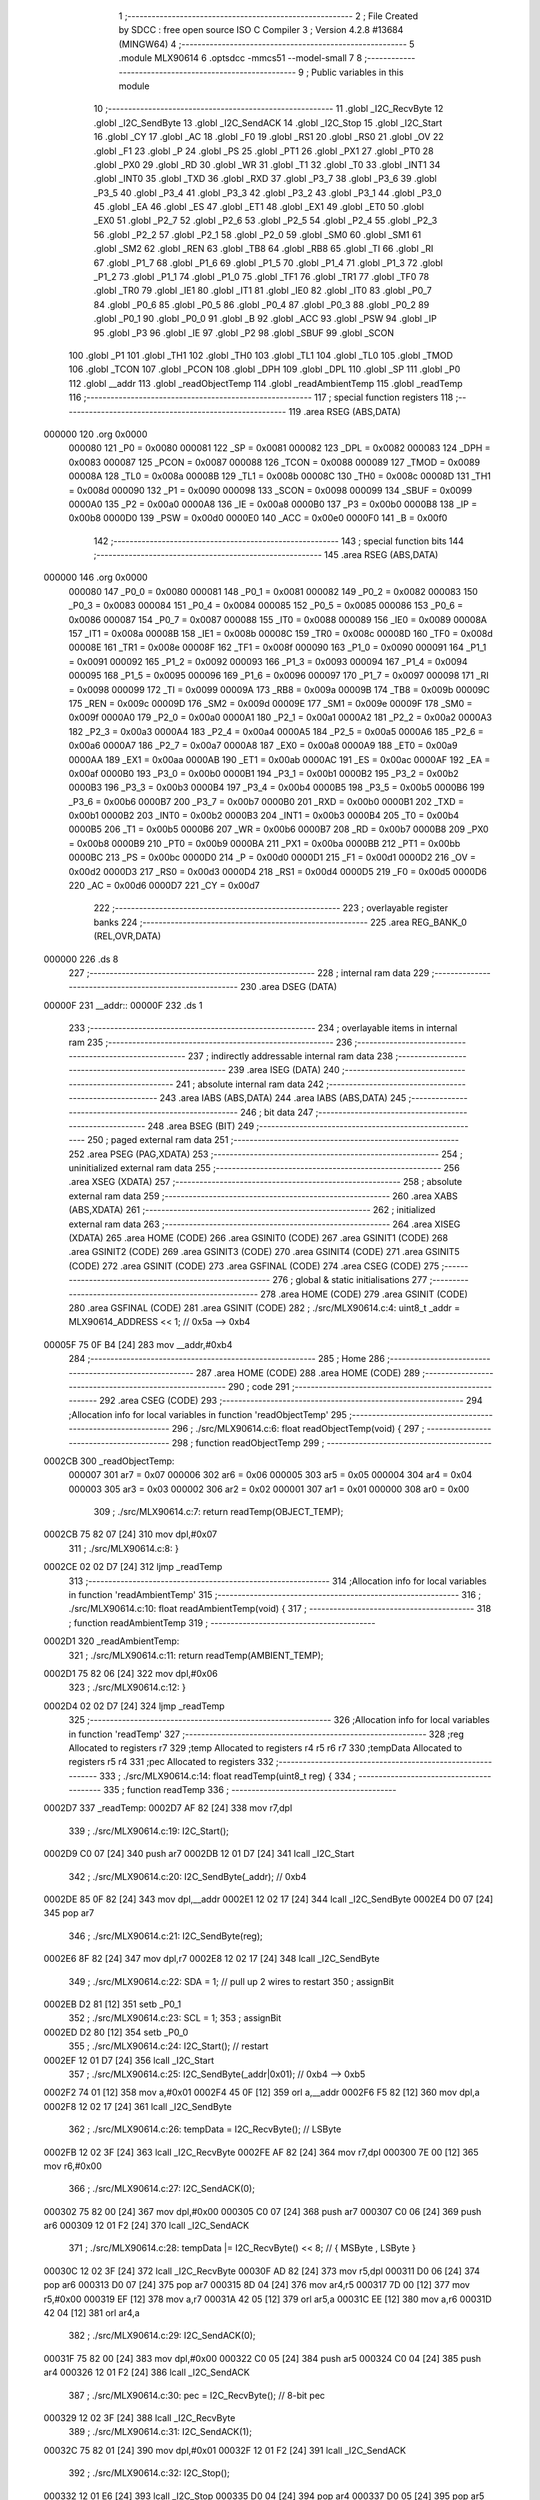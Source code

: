                                       1 ;--------------------------------------------------------
                                      2 ; File Created by SDCC : free open source ISO C Compiler 
                                      3 ; Version 4.2.8 #13684 (MINGW64)
                                      4 ;--------------------------------------------------------
                                      5 	.module MLX90614
                                      6 	.optsdcc -mmcs51 --model-small
                                      7 	
                                      8 ;--------------------------------------------------------
                                      9 ; Public variables in this module
                                     10 ;--------------------------------------------------------
                                     11 	.globl _I2C_RecvByte
                                     12 	.globl _I2C_SendByte
                                     13 	.globl _I2C_SendACK
                                     14 	.globl _I2C_Stop
                                     15 	.globl _I2C_Start
                                     16 	.globl _CY
                                     17 	.globl _AC
                                     18 	.globl _F0
                                     19 	.globl _RS1
                                     20 	.globl _RS0
                                     21 	.globl _OV
                                     22 	.globl _F1
                                     23 	.globl _P
                                     24 	.globl _PS
                                     25 	.globl _PT1
                                     26 	.globl _PX1
                                     27 	.globl _PT0
                                     28 	.globl _PX0
                                     29 	.globl _RD
                                     30 	.globl _WR
                                     31 	.globl _T1
                                     32 	.globl _T0
                                     33 	.globl _INT1
                                     34 	.globl _INT0
                                     35 	.globl _TXD
                                     36 	.globl _RXD
                                     37 	.globl _P3_7
                                     38 	.globl _P3_6
                                     39 	.globl _P3_5
                                     40 	.globl _P3_4
                                     41 	.globl _P3_3
                                     42 	.globl _P3_2
                                     43 	.globl _P3_1
                                     44 	.globl _P3_0
                                     45 	.globl _EA
                                     46 	.globl _ES
                                     47 	.globl _ET1
                                     48 	.globl _EX1
                                     49 	.globl _ET0
                                     50 	.globl _EX0
                                     51 	.globl _P2_7
                                     52 	.globl _P2_6
                                     53 	.globl _P2_5
                                     54 	.globl _P2_4
                                     55 	.globl _P2_3
                                     56 	.globl _P2_2
                                     57 	.globl _P2_1
                                     58 	.globl _P2_0
                                     59 	.globl _SM0
                                     60 	.globl _SM1
                                     61 	.globl _SM2
                                     62 	.globl _REN
                                     63 	.globl _TB8
                                     64 	.globl _RB8
                                     65 	.globl _TI
                                     66 	.globl _RI
                                     67 	.globl _P1_7
                                     68 	.globl _P1_6
                                     69 	.globl _P1_5
                                     70 	.globl _P1_4
                                     71 	.globl _P1_3
                                     72 	.globl _P1_2
                                     73 	.globl _P1_1
                                     74 	.globl _P1_0
                                     75 	.globl _TF1
                                     76 	.globl _TR1
                                     77 	.globl _TF0
                                     78 	.globl _TR0
                                     79 	.globl _IE1
                                     80 	.globl _IT1
                                     81 	.globl _IE0
                                     82 	.globl _IT0
                                     83 	.globl _P0_7
                                     84 	.globl _P0_6
                                     85 	.globl _P0_5
                                     86 	.globl _P0_4
                                     87 	.globl _P0_3
                                     88 	.globl _P0_2
                                     89 	.globl _P0_1
                                     90 	.globl _P0_0
                                     91 	.globl _B
                                     92 	.globl _ACC
                                     93 	.globl _PSW
                                     94 	.globl _IP
                                     95 	.globl _P3
                                     96 	.globl _IE
                                     97 	.globl _P2
                                     98 	.globl _SBUF
                                     99 	.globl _SCON
                                    100 	.globl _P1
                                    101 	.globl _TH1
                                    102 	.globl _TH0
                                    103 	.globl _TL1
                                    104 	.globl _TL0
                                    105 	.globl _TMOD
                                    106 	.globl _TCON
                                    107 	.globl _PCON
                                    108 	.globl _DPH
                                    109 	.globl _DPL
                                    110 	.globl _SP
                                    111 	.globl _P0
                                    112 	.globl __addr
                                    113 	.globl _readObjectTemp
                                    114 	.globl _readAmbientTemp
                                    115 	.globl _readTemp
                                    116 ;--------------------------------------------------------
                                    117 ; special function registers
                                    118 ;--------------------------------------------------------
                                    119 	.area RSEG    (ABS,DATA)
      000000                        120 	.org 0x0000
                           000080   121 _P0	=	0x0080
                           000081   122 _SP	=	0x0081
                           000082   123 _DPL	=	0x0082
                           000083   124 _DPH	=	0x0083
                           000087   125 _PCON	=	0x0087
                           000088   126 _TCON	=	0x0088
                           000089   127 _TMOD	=	0x0089
                           00008A   128 _TL0	=	0x008a
                           00008B   129 _TL1	=	0x008b
                           00008C   130 _TH0	=	0x008c
                           00008D   131 _TH1	=	0x008d
                           000090   132 _P1	=	0x0090
                           000098   133 _SCON	=	0x0098
                           000099   134 _SBUF	=	0x0099
                           0000A0   135 _P2	=	0x00a0
                           0000A8   136 _IE	=	0x00a8
                           0000B0   137 _P3	=	0x00b0
                           0000B8   138 _IP	=	0x00b8
                           0000D0   139 _PSW	=	0x00d0
                           0000E0   140 _ACC	=	0x00e0
                           0000F0   141 _B	=	0x00f0
                                    142 ;--------------------------------------------------------
                                    143 ; special function bits
                                    144 ;--------------------------------------------------------
                                    145 	.area RSEG    (ABS,DATA)
      000000                        146 	.org 0x0000
                           000080   147 _P0_0	=	0x0080
                           000081   148 _P0_1	=	0x0081
                           000082   149 _P0_2	=	0x0082
                           000083   150 _P0_3	=	0x0083
                           000084   151 _P0_4	=	0x0084
                           000085   152 _P0_5	=	0x0085
                           000086   153 _P0_6	=	0x0086
                           000087   154 _P0_7	=	0x0087
                           000088   155 _IT0	=	0x0088
                           000089   156 _IE0	=	0x0089
                           00008A   157 _IT1	=	0x008a
                           00008B   158 _IE1	=	0x008b
                           00008C   159 _TR0	=	0x008c
                           00008D   160 _TF0	=	0x008d
                           00008E   161 _TR1	=	0x008e
                           00008F   162 _TF1	=	0x008f
                           000090   163 _P1_0	=	0x0090
                           000091   164 _P1_1	=	0x0091
                           000092   165 _P1_2	=	0x0092
                           000093   166 _P1_3	=	0x0093
                           000094   167 _P1_4	=	0x0094
                           000095   168 _P1_5	=	0x0095
                           000096   169 _P1_6	=	0x0096
                           000097   170 _P1_7	=	0x0097
                           000098   171 _RI	=	0x0098
                           000099   172 _TI	=	0x0099
                           00009A   173 _RB8	=	0x009a
                           00009B   174 _TB8	=	0x009b
                           00009C   175 _REN	=	0x009c
                           00009D   176 _SM2	=	0x009d
                           00009E   177 _SM1	=	0x009e
                           00009F   178 _SM0	=	0x009f
                           0000A0   179 _P2_0	=	0x00a0
                           0000A1   180 _P2_1	=	0x00a1
                           0000A2   181 _P2_2	=	0x00a2
                           0000A3   182 _P2_3	=	0x00a3
                           0000A4   183 _P2_4	=	0x00a4
                           0000A5   184 _P2_5	=	0x00a5
                           0000A6   185 _P2_6	=	0x00a6
                           0000A7   186 _P2_7	=	0x00a7
                           0000A8   187 _EX0	=	0x00a8
                           0000A9   188 _ET0	=	0x00a9
                           0000AA   189 _EX1	=	0x00aa
                           0000AB   190 _ET1	=	0x00ab
                           0000AC   191 _ES	=	0x00ac
                           0000AF   192 _EA	=	0x00af
                           0000B0   193 _P3_0	=	0x00b0
                           0000B1   194 _P3_1	=	0x00b1
                           0000B2   195 _P3_2	=	0x00b2
                           0000B3   196 _P3_3	=	0x00b3
                           0000B4   197 _P3_4	=	0x00b4
                           0000B5   198 _P3_5	=	0x00b5
                           0000B6   199 _P3_6	=	0x00b6
                           0000B7   200 _P3_7	=	0x00b7
                           0000B0   201 _RXD	=	0x00b0
                           0000B1   202 _TXD	=	0x00b1
                           0000B2   203 _INT0	=	0x00b2
                           0000B3   204 _INT1	=	0x00b3
                           0000B4   205 _T0	=	0x00b4
                           0000B5   206 _T1	=	0x00b5
                           0000B6   207 _WR	=	0x00b6
                           0000B7   208 _RD	=	0x00b7
                           0000B8   209 _PX0	=	0x00b8
                           0000B9   210 _PT0	=	0x00b9
                           0000BA   211 _PX1	=	0x00ba
                           0000BB   212 _PT1	=	0x00bb
                           0000BC   213 _PS	=	0x00bc
                           0000D0   214 _P	=	0x00d0
                           0000D1   215 _F1	=	0x00d1
                           0000D2   216 _OV	=	0x00d2
                           0000D3   217 _RS0	=	0x00d3
                           0000D4   218 _RS1	=	0x00d4
                           0000D5   219 _F0	=	0x00d5
                           0000D6   220 _AC	=	0x00d6
                           0000D7   221 _CY	=	0x00d7
                                    222 ;--------------------------------------------------------
                                    223 ; overlayable register banks
                                    224 ;--------------------------------------------------------
                                    225 	.area REG_BANK_0	(REL,OVR,DATA)
      000000                        226 	.ds 8
                                    227 ;--------------------------------------------------------
                                    228 ; internal ram data
                                    229 ;--------------------------------------------------------
                                    230 	.area DSEG    (DATA)
      00000F                        231 __addr::
      00000F                        232 	.ds 1
                                    233 ;--------------------------------------------------------
                                    234 ; overlayable items in internal ram
                                    235 ;--------------------------------------------------------
                                    236 ;--------------------------------------------------------
                                    237 ; indirectly addressable internal ram data
                                    238 ;--------------------------------------------------------
                                    239 	.area ISEG    (DATA)
                                    240 ;--------------------------------------------------------
                                    241 ; absolute internal ram data
                                    242 ;--------------------------------------------------------
                                    243 	.area IABS    (ABS,DATA)
                                    244 	.area IABS    (ABS,DATA)
                                    245 ;--------------------------------------------------------
                                    246 ; bit data
                                    247 ;--------------------------------------------------------
                                    248 	.area BSEG    (BIT)
                                    249 ;--------------------------------------------------------
                                    250 ; paged external ram data
                                    251 ;--------------------------------------------------------
                                    252 	.area PSEG    (PAG,XDATA)
                                    253 ;--------------------------------------------------------
                                    254 ; uninitialized external ram data
                                    255 ;--------------------------------------------------------
                                    256 	.area XSEG    (XDATA)
                                    257 ;--------------------------------------------------------
                                    258 ; absolute external ram data
                                    259 ;--------------------------------------------------------
                                    260 	.area XABS    (ABS,XDATA)
                                    261 ;--------------------------------------------------------
                                    262 ; initialized external ram data
                                    263 ;--------------------------------------------------------
                                    264 	.area XISEG   (XDATA)
                                    265 	.area HOME    (CODE)
                                    266 	.area GSINIT0 (CODE)
                                    267 	.area GSINIT1 (CODE)
                                    268 	.area GSINIT2 (CODE)
                                    269 	.area GSINIT3 (CODE)
                                    270 	.area GSINIT4 (CODE)
                                    271 	.area GSINIT5 (CODE)
                                    272 	.area GSINIT  (CODE)
                                    273 	.area GSFINAL (CODE)
                                    274 	.area CSEG    (CODE)
                                    275 ;--------------------------------------------------------
                                    276 ; global & static initialisations
                                    277 ;--------------------------------------------------------
                                    278 	.area HOME    (CODE)
                                    279 	.area GSINIT  (CODE)
                                    280 	.area GSFINAL (CODE)
                                    281 	.area GSINIT  (CODE)
                                    282 ;	./src/MLX90614.c:4: uint8_t  _addr = MLX90614_ADDRESS << 1;    // 0x5a --> 0xb4
      00005F 75 0F B4         [24]  283 	mov	__addr,#0xb4
                                    284 ;--------------------------------------------------------
                                    285 ; Home
                                    286 ;--------------------------------------------------------
                                    287 	.area HOME    (CODE)
                                    288 	.area HOME    (CODE)
                                    289 ;--------------------------------------------------------
                                    290 ; code
                                    291 ;--------------------------------------------------------
                                    292 	.area CSEG    (CODE)
                                    293 ;------------------------------------------------------------
                                    294 ;Allocation info for local variables in function 'readObjectTemp'
                                    295 ;------------------------------------------------------------
                                    296 ;	./src/MLX90614.c:6: float readObjectTemp(void) {
                                    297 ;	-----------------------------------------
                                    298 ;	 function readObjectTemp
                                    299 ;	-----------------------------------------
      0002CB                        300 _readObjectTemp:
                           000007   301 	ar7 = 0x07
                           000006   302 	ar6 = 0x06
                           000005   303 	ar5 = 0x05
                           000004   304 	ar4 = 0x04
                           000003   305 	ar3 = 0x03
                           000002   306 	ar2 = 0x02
                           000001   307 	ar1 = 0x01
                           000000   308 	ar0 = 0x00
                                    309 ;	./src/MLX90614.c:7: return readTemp(OBJECT_TEMP);
      0002CB 75 82 07         [24]  310 	mov	dpl,#0x07
                                    311 ;	./src/MLX90614.c:8: }
      0002CE 02 02 D7         [24]  312 	ljmp	_readTemp
                                    313 ;------------------------------------------------------------
                                    314 ;Allocation info for local variables in function 'readAmbientTemp'
                                    315 ;------------------------------------------------------------
                                    316 ;	./src/MLX90614.c:10: float readAmbientTemp(void) {
                                    317 ;	-----------------------------------------
                                    318 ;	 function readAmbientTemp
                                    319 ;	-----------------------------------------
      0002D1                        320 _readAmbientTemp:
                                    321 ;	./src/MLX90614.c:11: return readTemp(AMBIENT_TEMP);
      0002D1 75 82 06         [24]  322 	mov	dpl,#0x06
                                    323 ;	./src/MLX90614.c:12: }
      0002D4 02 02 D7         [24]  324 	ljmp	_readTemp
                                    325 ;------------------------------------------------------------
                                    326 ;Allocation info for local variables in function 'readTemp'
                                    327 ;------------------------------------------------------------
                                    328 ;reg                       Allocated to registers r7 
                                    329 ;temp                      Allocated to registers r4 r5 r6 r7 
                                    330 ;tempData                  Allocated to registers r5 r4 
                                    331 ;pec                       Allocated to registers 
                                    332 ;------------------------------------------------------------
                                    333 ;	./src/MLX90614.c:14: float readTemp(uint8_t reg) {
                                    334 ;	-----------------------------------------
                                    335 ;	 function readTemp
                                    336 ;	-----------------------------------------
      0002D7                        337 _readTemp:
      0002D7 AF 82            [24]  338 	mov	r7,dpl
                                    339 ;	./src/MLX90614.c:19: I2C_Start();
      0002D9 C0 07            [24]  340 	push	ar7
      0002DB 12 01 D7         [24]  341 	lcall	_I2C_Start
                                    342 ;	./src/MLX90614.c:20: I2C_SendByte(_addr);            // 0xb4
      0002DE 85 0F 82         [24]  343 	mov	dpl,__addr
      0002E1 12 02 17         [24]  344 	lcall	_I2C_SendByte
      0002E4 D0 07            [24]  345 	pop	ar7
                                    346 ;	./src/MLX90614.c:21: I2C_SendByte(reg);
      0002E6 8F 82            [24]  347 	mov	dpl,r7
      0002E8 12 02 17         [24]  348 	lcall	_I2C_SendByte
                                    349 ;	./src/MLX90614.c:22: SDA = 1;                        // pull up 2 wires to restart
                                    350 ;	assignBit
      0002EB D2 81            [12]  351 	setb	_P0_1
                                    352 ;	./src/MLX90614.c:23: SCL = 1;                        
                                    353 ;	assignBit
      0002ED D2 80            [12]  354 	setb	_P0_0
                                    355 ;	./src/MLX90614.c:24: I2C_Start();                    // restart
      0002EF 12 01 D7         [24]  356 	lcall	_I2C_Start
                                    357 ;	./src/MLX90614.c:25: I2C_SendByte(_addr|0x01);       // 0xb4 --> 0xb5
      0002F2 74 01            [12]  358 	mov	a,#0x01
      0002F4 45 0F            [12]  359 	orl	a,__addr
      0002F6 F5 82            [12]  360 	mov	dpl,a
      0002F8 12 02 17         [24]  361 	lcall	_I2C_SendByte
                                    362 ;	./src/MLX90614.c:26: tempData = I2C_RecvByte();      // LSByte
      0002FB 12 02 3F         [24]  363 	lcall	_I2C_RecvByte
      0002FE AF 82            [24]  364 	mov	r7,dpl
      000300 7E 00            [12]  365 	mov	r6,#0x00
                                    366 ;	./src/MLX90614.c:27: I2C_SendACK(0);
      000302 75 82 00         [24]  367 	mov	dpl,#0x00
      000305 C0 07            [24]  368 	push	ar7
      000307 C0 06            [24]  369 	push	ar6
      000309 12 01 F2         [24]  370 	lcall	_I2C_SendACK
                                    371 ;	./src/MLX90614.c:28: tempData |= I2C_RecvByte() << 8;  // { MSByte , LSByte } 
      00030C 12 02 3F         [24]  372 	lcall	_I2C_RecvByte
      00030F AD 82            [24]  373 	mov	r5,dpl
      000311 D0 06            [24]  374 	pop	ar6
      000313 D0 07            [24]  375 	pop	ar7
      000315 8D 04            [24]  376 	mov	ar4,r5
      000317 7D 00            [12]  377 	mov	r5,#0x00
      000319 EF               [12]  378 	mov	a,r7
      00031A 42 05            [12]  379 	orl	ar5,a
      00031C EE               [12]  380 	mov	a,r6
      00031D 42 04            [12]  381 	orl	ar4,a
                                    382 ;	./src/MLX90614.c:29: I2C_SendACK(0);
      00031F 75 82 00         [24]  383 	mov	dpl,#0x00
      000322 C0 05            [24]  384 	push	ar5
      000324 C0 04            [24]  385 	push	ar4
      000326 12 01 F2         [24]  386 	lcall	_I2C_SendACK
                                    387 ;	./src/MLX90614.c:30: pec = I2C_RecvByte();           // 8-bit pec 
      000329 12 02 3F         [24]  388 	lcall	_I2C_RecvByte
                                    389 ;	./src/MLX90614.c:31: I2C_SendACK(1);
      00032C 75 82 01         [24]  390 	mov	dpl,#0x01
      00032F 12 01 F2         [24]  391 	lcall	_I2C_SendACK
                                    392 ;	./src/MLX90614.c:32: I2C_Stop();
      000332 12 01 E6         [24]  393 	lcall	_I2C_Stop
      000335 D0 04            [24]  394 	pop	ar4
      000337 D0 05            [24]  395 	pop	ar5
                                    396 ;	./src/MLX90614.c:33: temp = tempData;               // raw 16-bit tempData 
      000339 8D 82            [24]  397 	mov	dpl,r5
      00033B 8C 83            [24]  398 	mov	dph,r4
      00033D 12 07 5A         [24]  399 	lcall	___uint2fs
      000340 AC 82            [24]  400 	mov	r4,dpl
      000342 AD 83            [24]  401 	mov	r5,dph
      000344 AE F0            [24]  402 	mov	r6,b
      000346 FF               [12]  403 	mov	r7,a
                                    404 ;	./src/MLX90614.c:34: temp *= 0.02;                  // calculate temperature in Celsius 
      000347 C0 04            [24]  405 	push	ar4
      000349 C0 05            [24]  406 	push	ar5
      00034B C0 06            [24]  407 	push	ar6
      00034D C0 07            [24]  408 	push	ar7
      00034F 90 D7 0A         [24]  409 	mov	dptr,#0xd70a
      000352 75 F0 A3         [24]  410 	mov	b,#0xa3
      000355 74 3C            [12]  411 	mov	a,#0x3c
      000357 12 05 36         [24]  412 	lcall	___fsmul
      00035A AC 82            [24]  413 	mov	r4,dpl
      00035C AD 83            [24]  414 	mov	r5,dph
      00035E AE F0            [24]  415 	mov	r6,b
      000360 FF               [12]  416 	mov	r7,a
      000361 E5 81            [12]  417 	mov	a,sp
      000363 24 FC            [12]  418 	add	a,#0xfc
      000365 F5 81            [12]  419 	mov	sp,a
                                    420 ;	./src/MLX90614.c:35: temp -= 273.15;
      000367 74 33            [12]  421 	mov	a,#0x33
      000369 C0 E0            [24]  422 	push	acc
      00036B 74 93            [12]  423 	mov	a,#0x93
      00036D C0 E0            [24]  424 	push	acc
      00036F 74 88            [12]  425 	mov	a,#0x88
      000371 C0 E0            [24]  426 	push	acc
      000373 74 43            [12]  427 	mov	a,#0x43
      000375 C0 E0            [24]  428 	push	acc
      000377 8C 82            [24]  429 	mov	dpl,r4
      000379 8D 83            [24]  430 	mov	dph,r5
      00037B 8E F0            [24]  431 	mov	b,r6
      00037D EF               [12]  432 	mov	a,r7
      00037E 12 05 2B         [24]  433 	lcall	___fssub
      000381 AC 82            [24]  434 	mov	r4,dpl
      000383 AD 83            [24]  435 	mov	r5,dph
      000385 AE F0            [24]  436 	mov	r6,b
      000387 FF               [12]  437 	mov	r7,a
      000388 E5 81            [12]  438 	mov	a,sp
      00038A 24 FC            [12]  439 	add	a,#0xfc
      00038C F5 81            [12]  440 	mov	sp,a
                                    441 ;	./src/MLX90614.c:36: temp = temp * 10 ;             // in order to show 1 decimal bit
      00038E C0 04            [24]  442 	push	ar4
      000390 C0 05            [24]  443 	push	ar5
      000392 C0 06            [24]  444 	push	ar6
      000394 C0 07            [24]  445 	push	ar7
      000396 90 00 00         [24]  446 	mov	dptr,#0x0000
      000399 75 F0 20         [24]  447 	mov	b,#0x20
      00039C 74 41            [12]  448 	mov	a,#0x41
      00039E 12 05 36         [24]  449 	lcall	___fsmul
      0003A1 AC 82            [24]  450 	mov	r4,dpl
      0003A3 AD 83            [24]  451 	mov	r5,dph
      0003A5 AE F0            [24]  452 	mov	r6,b
      0003A7 FF               [12]  453 	mov	r7,a
      0003A8 E5 81            [12]  454 	mov	a,sp
      0003AA 24 FC            [12]  455 	add	a,#0xfc
      0003AC F5 81            [12]  456 	mov	sp,a
                                    457 ;	./src/MLX90614.c:38: return temp;
      0003AE 8C 82            [24]  458 	mov	dpl,r4
      0003B0 8D 83            [24]  459 	mov	dph,r5
      0003B2 8E F0            [24]  460 	mov	b,r6
      0003B4 EF               [12]  461 	mov	a,r7
                                    462 ;	./src/MLX90614.c:39: }
      0003B5 22               [24]  463 	ret
                                    464 	.area CSEG    (CODE)
                                    465 	.area CONST   (CODE)
                                    466 	.area XINIT   (CODE)
                                    467 	.area CABS    (ABS,CODE)
